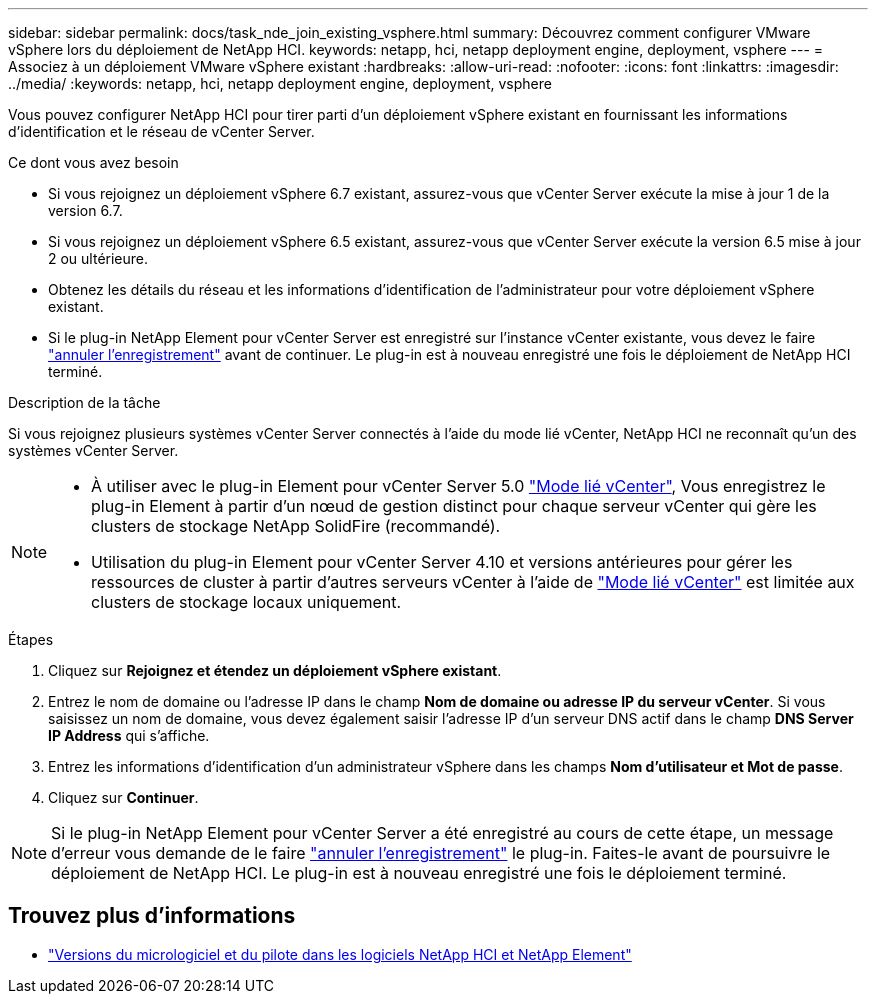 ---
sidebar: sidebar 
permalink: docs/task_nde_join_existing_vsphere.html 
summary: Découvrez comment configurer VMware vSphere lors du déploiement de NetApp HCI. 
keywords: netapp, hci, netapp deployment engine, deployment, vsphere 
---
= Associez à un déploiement VMware vSphere existant
:hardbreaks:
:allow-uri-read: 
:nofooter: 
:icons: font
:linkattrs: 
:imagesdir: ../media/
:keywords: netapp, hci, netapp deployment engine, deployment, vsphere


[role="lead"]
Vous pouvez configurer NetApp HCI pour tirer parti d'un déploiement vSphere existant en fournissant les informations d'identification et le réseau de vCenter Server.

.Ce dont vous avez besoin
* Si vous rejoignez un déploiement vSphere 6.7 existant, assurez-vous que vCenter Server exécute la mise à jour 1 de la version 6.7.
* Si vous rejoignez un déploiement vSphere 6.5 existant, assurez-vous que vCenter Server exécute la version 6.5 mise à jour 2 ou ultérieure.
* Obtenez les détails du réseau et les informations d'identification de l'administrateur pour votre déploiement vSphere existant.
* Si le plug-in NetApp Element pour vCenter Server est enregistré sur l'instance vCenter existante, vous devez le faire https://docs.netapp.com/us-en/vcp/task_vcp_unregister.html["annuler l'enregistrement"^] avant de continuer. Le plug-in est à nouveau enregistré une fois le déploiement de NetApp HCI terminé.


.Description de la tâche
Si vous rejoignez plusieurs systèmes vCenter Server connectés à l'aide du mode lié vCenter, NetApp HCI ne reconnaît qu'un des systèmes vCenter Server.

[NOTE]
====
* À utiliser avec le plug-in Element pour vCenter Server 5.0 https://docs.netapp.com/us-en/vcp/vcp_concept_linkedmode.html["Mode lié vCenter"^], Vous enregistrez le plug-in Element à partir d'un nœud de gestion distinct pour chaque serveur vCenter qui gère les clusters de stockage NetApp SolidFire (recommandé).
* Utilisation du plug-in Element pour vCenter Server 4.10 et versions antérieures pour gérer les ressources de cluster à partir d'autres serveurs vCenter à l'aide de https://docs.netapp.com/us-en/vcp/vcp_concept_linkedmode.html["Mode lié vCenter"^] est limitée aux clusters de stockage locaux uniquement.


====
.Étapes
. Cliquez sur *Rejoignez et étendez un déploiement vSphere existant*.
. Entrez le nom de domaine ou l'adresse IP dans le champ *Nom de domaine ou adresse IP du serveur vCenter*. Si vous saisissez un nom de domaine, vous devez également saisir l'adresse IP d'un serveur DNS actif dans le champ *DNS Server IP Address* qui s'affiche.
. Entrez les informations d'identification d'un administrateur vSphere dans les champs *Nom d'utilisateur et Mot de passe*.
. Cliquez sur *Continuer*.



NOTE: Si le plug-in NetApp Element pour vCenter Server a été enregistré au cours de cette étape, un message d'erreur vous demande de le faire https://docs.netapp.com/us-en/vcp/task_vcp_unregister.html["annuler l'enregistrement"^] le plug-in. Faites-le avant de poursuivre le déploiement de NetApp HCI. Le plug-in est à nouveau enregistré une fois le déploiement terminé.

[discrete]
== Trouvez plus d'informations

* https://kb.netapp.com/Advice_and_Troubleshooting/Hybrid_Cloud_Infrastructure/NetApp_HCI/Firmware_and_driver_versions_in_NetApp_HCI_and_NetApp_Element_software["Versions du micrologiciel et du pilote dans les logiciels NetApp HCI et NetApp Element"^]

